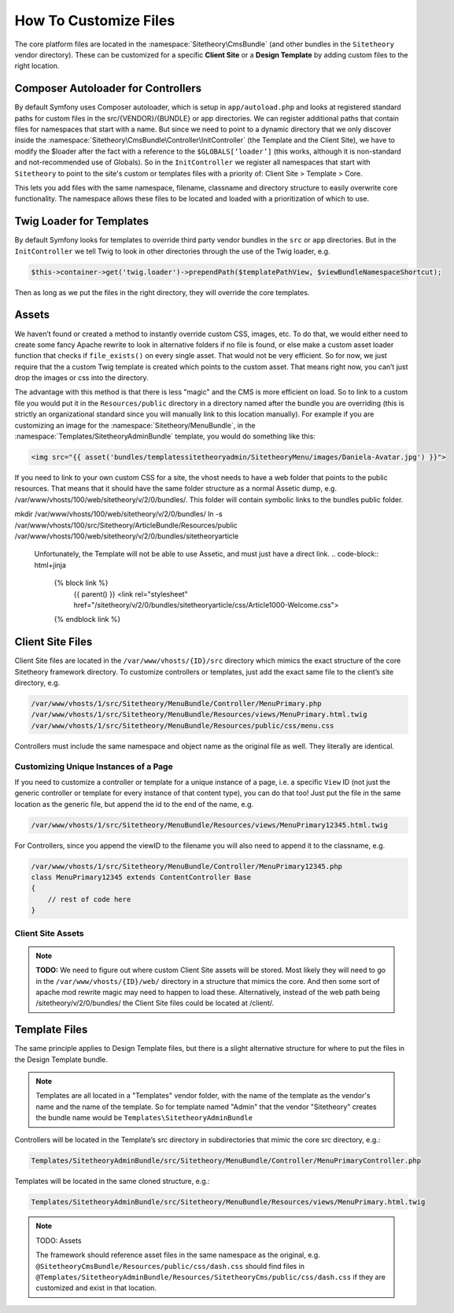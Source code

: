 
######################
How To Customize Files
######################


The core platform files are located in the :namespace:`Sitetheory\CmsBundle` (and other bundles in the ``Sitetheory`` vendor directory). These can be customized for a specific **Client Site** or a **Design Template** by adding custom files to the right location.

***********************************
Composer Autoloader for Controllers
***********************************

By default Symfony uses Composer autoloader, which is setup in ``app/autoload.php`` and looks at registered standard paths for custom files in the src/{VENDOR}/{BUNDLE} or app directories. We can register additional paths that contain files for namespaces that start with a name. But since we need to point to a dynamic directory that we only discover inside the :namespace:`Sitetheory\CmsBundle\Controller\InitController` (the Template and the Client Site), we have to modify the $loader after the fact with a reference to the ``$GLOBALS[‘loader’]`` (this works, although it is non-standard and not-recommended use of Globals). So in the ``InitController`` we register all namespaces that start with ``Sitetheory`` to point to the site's custom or templates files with a priority of: Client Site > Template > Core.

This lets you add files with the same namespace, filename, classname and directory structure to easily overwrite core functionality. The namespace allows these files to be located and loaded with a prioritization of which to use.


*************************
Twig Loader for Templates
*************************

By default Symfony looks for templates to override third party vendor bundles in the ``src`` or ``app`` directories. But in the ``InitController`` we tell Twig to look in other directories through the use of the Twig loader, e.g.

.. code-block:: php

    $this->container->get('twig.loader')->prependPath($templatePathView, $viewBundleNamespaceShortcut);
    
Then as long as we put the files in the right directory, they will override the core templates.

******
Assets
******

We haven’t found or created a method to instantly override custom CSS, images, etc. To do that, we would either need to create some fancy Apache rewrite to look in alternative folders if no file is found, or else make a custom asset loader function that checks if ``file_exists()`` on every single asset. That would not be very efficient. So for now, we just require that the a custom Twig template is created which points to the custom asset. That means right now, you can’t just drop the images or css into the directory. 

The advantage with this method is that there is less "magic" and the CMS is more efficient on load. So to link to a custom file you would put it in the ``Resources/public`` directory in a directory named after the bundle you are overriding (this is strictly an organizational standard since you will manually link to this location manually). For example if you are customizing an image for the :namespace:`Sitetheory/MenuBundle`, in the :namespace:`Templates/SitetheoryAdminBundle` template, you would do something like this:

.. code-block:: html+jinja

    <img src="{{ asset('bundles/templatessitetheoryadmin/SitetheoryMenu/images/Daniela-Avatar.jpg') }}">

If you need to link to your own custom CSS for a site, the vhost needs to have a web folder that points to the public resources. That means that it should have the same folder structure as a normal Assetic dump, e.g. /var/www/vhosts/100/web/sitetheory/v/2/0/bundles/. This folder will contain symbolic links to the bundles public folder.

.. code-block::
mkdir /var/www/vhosts/100/web/sitetheory/v/2/0/bundles/
ln -s /var/www/vhosts/100/src/Sitetheory/ArticleBundle/Resources/public /var/www/vhosts/100/web/sitetheory/v/2/0/bundles/sitetheoryarticle

 Unfortunately, the Template will not be able to use Assetic, and must just have a direct link.
 .. code-block:: html+jinja
    {% block link %}
        {{ parent() }}
        <link rel="stylesheet" href="/sitetheory/v/2/0/bundles/sitetheoryarticle/css/Article1000-Welcome.css">
    {% endblock link %}

*****************
Client Site Files
*****************

Client Site files are located in the ``/var/www/vhosts/{ID}/src`` directory which mimics the exact structure of the core Sitetheory framework directory. To customize controllers or templates, just add the exact same file to the client’s site directory, e.g.

.. code-block::

    /var/www/vhosts/1/src/Sitetheory/MenuBundle/Controller/MenuPrimary.php
    /var/www/vhosts/1/src/Sitetheory/MenuBundle/Resources/views/MenuPrimary.html.twig
    /var/www/vhosts/1/src/Sitetheory/MenuBundle/Resources/public/css/menu.css

Controllers must include the same namespace and object name as the original file as well. They literally are identical.

Customizing Unique Instances of a Page
======================================

If you need to customize a controller or template for a unique instance of a page, i.e. a specific ``View`` ID (not just the generic controller or template for every instance of that content type), you can do that too! Just put the file in the same location as the generic file, but append the id to the end of the name, e.g.

.. code-block::

    /var/www/vhosts/1/src/Sitetheory/MenuBundle/Resources/views/MenuPrimary12345.html.twig

For Controllers, since you append the viewID to the filename you will also need to append it to the classname, e.g.

.. code-block::

    /var/www/vhosts/1/src/Sitetheory/MenuBundle/Controller/MenuPrimary12345.php
    class MenuPrimary12345 extends ContentController Base
    {
        // rest of code here
    }


Client Site Assets
=============

.. note::
    **TODO:** We need to figure out where custom Client Site assets will be stored. Most likely they will need to go in the ``/var/www/vhosts/{ID}/web/`` directory in a structure that mimics the core. And then some sort of apache mod rewrite magic may need to happen to load these. Alternatively, instead of the web path being /sitetheory/v/2/0/bundles/ the Client Site files could be located at /client/.


**************
Template Files
**************
The same principle applies to Design Template files, but there is a slight alternative structure for where to put the files in the Design Template bundle.

.. note::
    Templates are all located in a "Templates" vendor folder, with the name of the template as the vendor's name and the name of the template. So for template named "Admin" that the vendor "Sitetheory" creates the bundle name would be ``Templates\SitetheoryAdminBundle``

Controllers will be located in the Template’s src directory in subdirectories that mimic the core src directory, e.g.:

.. code-block::

    Templates/SitetheoryAdminBundle/src/Sitetheory/MenuBundle/Controller/MenuPrimaryController.php

Templates will be located in the same cloned structure, e.g.:

.. code-block::

    Templates/SitetheoryAdminBundle/src/Sitetheory/MenuBundle/Resources/views/MenuPrimary.html.twig


.. note::

    TODO: Assets

    The framework should reference asset files in the same namespace as the original, e.g. ``@SitetheoryCmsBundle/Resources/public/css/dash.css`` should find files in ``@Templates/SitetheoryAdminBundle/Resources/SitetheoryCms/public/css/dash.css`` if they are customized and exist in that location.